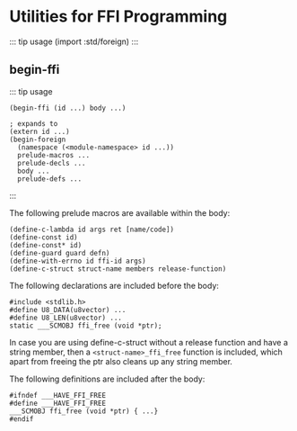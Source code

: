 * Utilities for FFI Programming
  :PROPERTIES:
  :CUSTOM_ID: utilities-for-ffi-programming
  :END:
::: tip usage (import :std/foreign) :::

** begin-ffi
   :PROPERTIES:
   :CUSTOM_ID: begin-ffi
   :END:
::: tip usage

#+begin_example
  (begin-ffi (id ...) body ...)

  ; expands to
  (extern id ...)
  (begin-foreign
    (namespace (<module-namespace> id ...))
    prelude-macros ...
    prelude-decls ...
    body ...
    prelude-defs ...
#+end_example

:::

The following prelude macros are available within the body:

#+begin_example
  (define-c-lambda id args ret [name/code])
  (define-const id)
  (define-const* id)
  (define-guard guard defn)
  (define-with-errno id ffi-id args)
  (define-c-struct struct-name members release-function)
#+end_example

The following declarations are included before the body:

#+begin_example
  #include <stdlib.h>
  #define U8_DATA(u8vector) ...
  #define U8_LEN(u8vector) ...
  static ___SCMOBJ ffi_free (void *ptr);
#+end_example

In case you are using define-c-struct without a release function and
have a string member, then a =<struct-name>_ffi_free= function is
included, which apart from freeing the ptr also cleans up any string
member.

The following definitions are included after the body:

#+begin_example
  #ifndef ___HAVE_FFI_FREE
  #define ___HAVE_FFI_FREE
  ___SCMOBJ ffi_free (void *ptr) { ...}
  #endif
#+end_example
